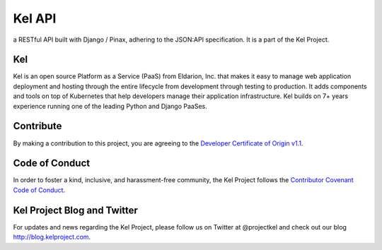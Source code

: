 Kel API
=======

.. image:: http://slack.kelproject.com/badge.svg
   :target: http://slack.kelproject.com/

.. image:: https://img.shields.io/travis/kelproject/api.svg
   :target: https://travis-ci.org/kelproject/api

.. image:: https://img.shields.io/badge/license-apache-blue.svg


a RESTful API built with Django / Pinax, adhering to the JSON:API specification.
It is a part of the Kel Project.


Kel
---

Kel is an open source Platform as a Service (PaaS) from Eldarion, Inc. that
makes it easy to manage web application deployment and hosting through the
entire lifecycle from development through testing to production. It adds
components and tools on top of Kubernetes that help developers manage their
application infrastructure. Kel builds on 7+ years experience running one of the
leading Python and Django PaaSes.


Contribute
----------

By making a contribution to this project, you are agreeing to the `Developer
Certificate of Origin v1.1`_.

.. _Developer Certificate of Origin v1.1: http://developercertificate.org


Code of Conduct
----------------

In order to foster a kind, inclusive, and harassment-free community, the Kel
Project follows the `Contributor Covenant Code of Conduct`_.

.. _Contributor Covenant Code of Conduct: http://contributor-covenant.org/version/1/4/


Kel Project Blog and Twitter
----------------------------

For updates and news regarding the Kel Project, please follow us on Twitter at
@projectkel and check out our blog http://blog.kelproject.com.
